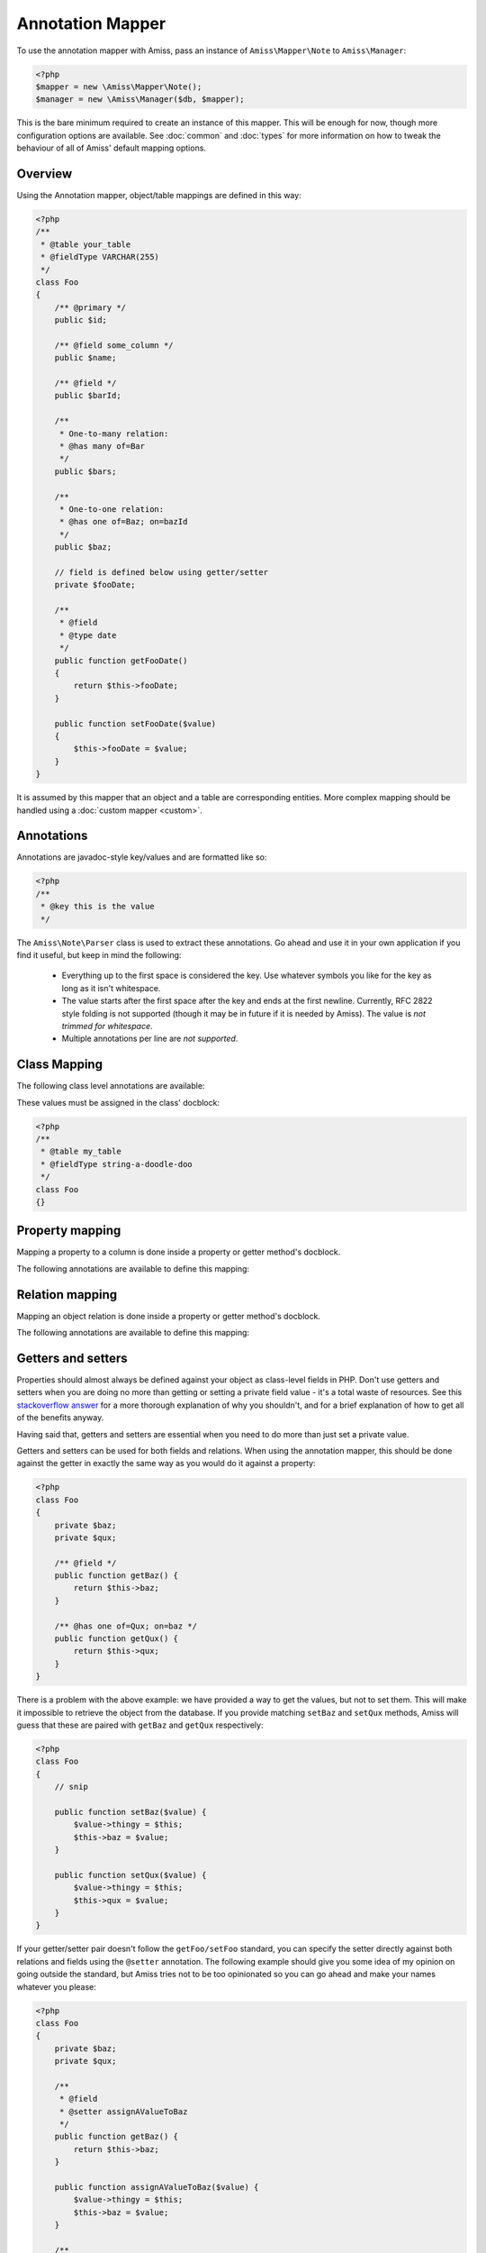 Annotation Mapper
=================

To use the annotation mapper with Amiss, pass an instance of ``Amiss\Mapper\Note`` to
``Amiss\Manager``:

.. code-block:: php

    <?php
    $mapper = new \Amiss\Mapper\Note();
    $manager = new \Amiss\Manager($db, $mapper);


This is the bare minimum required to create an instance of this mapper. This will be enough for now,
though more configuration options are available. See :doc:`common` and :doc:`types` for more
information on how to tweak the behaviour of all of Amiss' default mapping options.


Overview
--------

Using the Annotation mapper, object/table mappings are defined in this way:

.. code-block:: php

    <?php
    /**
     * @table your_table
     * @fieldType VARCHAR(255)
     */
    class Foo
    {
        /** @primary */
        public $id;

        /** @field some_column */
        public $name;

        /** @field */
        public $barId;

        /** 
         * One-to-many relation:
         * @has many of=Bar 
         */
        public $bars;

        /**
         * One-to-one relation: 
         * @has one of=Baz; on=bazId
         */
        public $baz;

        // field is defined below using getter/setter
        private $fooDate;

        /**
         * @field
         * @type date
         */
        public function getFooDate()
        {
            return $this->fooDate;
        }

        public function setFooDate($value)
        {
            $this->fooDate = $value;
        }
    }

It is assumed by this mapper that an object and a table are corresponding entities. More complex
mapping should be handled using a :doc:`custom mapper <custom>`.


Annotations
-----------

Annotations are javadoc-style key/values and are formatted like so:

.. code-block:: php

    <?php
    /**
     * @key this is the value
     */


The ``Amiss\Note\Parser`` class is used to extract these annotations. Go ahead and use it in your
own application if you find it useful, but keep in mind the following:

 * Everything up to the first space is considered the key. Use whatever symbols 
   you like for the key as long as it isn't whitespace.

 * The value starts after the first space after the key and ends at the first newline. 
   Currently, RFC 2822 style folding is not supported (though it may be in future if it 
   is needed by Amiss). The value is *not trimmed for whitespace*.

 * Multiple annotations per line are *not supported*.


Class Mapping
-------------

The following class level annotations are available:

.. py:attribute:: @table value

    When declared, this forces the mapper to use this table name. If not provided, the table name
    will be determined by the mapper. See :ref:`name-translation` for details on this process.


.. py:attribute:: @fieldType value

    This sets a default field type to use for for all of the properties that do not have a field
    type set against them explicitly. This will inherit from a parent class if one is set. See
    :doc:`types` for more details.


These values must be assigned in the class' docblock:

.. code-block:: php

    <?php
    /**
     * @table my_table
     * @fieldType string-a-doodle-doo
     */
    class Foo
    {}


Property mapping
----------------

Mapping a property to a column is done inside a property or getter method's docblock.

The following annotations are available to define this mapping:

.. py:attribute:: @field columnName

    This marks whether a property or a getter method represents a value that should be stored in a
    column.

    The ``columnName`` value is optional. If it isn't specified, the column name is determined by
    the base mapper. See :ref:`name-translation` for more details on this process.


.. py:attribute:: @type fieldType

    Optional type for the field. If this is not specified, the ``@fieldType`` class level attribute
    is used. See :doc:`types` for more details.


.. py:attribute:: @setter setterName

    If the ``@field`` attribute is set against a getter method as opposed to a property, this
    defines the method that is used to set the value when loading an object from the database. It is
    required if the ``@field`` attribute is defined against a property that has a getter/setter name
    pair that doesn't follow the traditional ``getFoo``/``setFoo`` pattern.

    See :ref:`annotations-getters-setters` for more details.


Relation mapping
----------------

Mapping an object relation is done inside a property or getter method's docblock.

The following annotations are available to define this mapping:

.. py:attribute:: @has relationType relationParams

    Defines a relation against a property or getter method.

    ``relationType`` must be a short string registered with ``Amiss\Manager->relators``. The
    ``one``, ``many`` and ``assoc`` relators are available by default.

    ``relationParams`` allows you to pass an array of key/value pairs to instruct the relator
    referred to by ``relationType`` how to handle retrieving the related objects.

    ``relationParams`` is basically a query string with a few enhancements. Under the hood, Amiss
    just uses PHP's stupidly named `parse_str <http://php.net/parse_str>`_ function. You can use
    anything you would otherwise be able to use in a query string, like:

        * ``url%20encoding%21``
        * ``space+encoding``
        * ``array[parameters]=yep``
        * ``many=values&are=ok``
    
    As well as a few bits of syntactic sugar that gets cleaned up before parsing, like:
        
        * ``semicolon=instead;of=ampersand;for=readability``
        * ``whitespace = around ; separators = too``
    
    You're free to use whatever you feel will be most readable, but my personal preference is for
    this format, which is used throughout this guide::

        foo=bar; this=that; array[a]=yep
    
    This saves Amiss the trouble of requiring you to learn a complicated annotation syntax to
    represent complex data, with the added benefit of being mostly implemented in C.

    **One-to-one** (``@has one``) relationships require, at a minimum, the target object of the
    relation and the field(s) on which the relation is established. You should read the 
    :ref:`relator-one` documentation for a full description of the data this relator requires. A
    simple one-to-one is annotated like so:

    .. code-block:: php
        
        <?php
        class Artist
        {
            /** @primary */
            public $artistId;

            /** @field */
            public $artistTypeId;
            
            /** @has one of=ArtistType; on=artistTypeId
            public $artist;
        }
    

    A one-to-one relationship where the left and right side have different field names::

        @has one of=ArtistType; on[typeId]=artistTypeId


    A one-to-one relationship on a composite key::

        @has one of=ArtistType; on[]=typeIdPart1; on[]=typeIdPart2


    A one-to-one relationship on a composite key with different field names::

        @has one of=ArtistType; on[typeIdPart1]=idPart1; on[typeIdPart2]=idPart2
    
    
    **One-to-many** (``@has many``) relationships support all the same options as one-to-one
    relationships, with the added convenience of the ``on`` key being optional. You should read the
    :ref:`relator-many` documentation for a full description of the data this relator requires. The
    simplest one-to-many is annotated like so:

    .. code-block:: php

        <?php
        class ArtistType
        {
            /** @primary */
            public $artistTypeId;

            /** @has many of=Artist */
            public $artists;
        }


    **Association** (``@has assoc``) relationships are annotated quite differently. You should read
    the :ref:`relator-assoc` documentation for a full description of the data this relator requires.
    A quick example:

    .. code-block:: php

        <?php
        class Event
        {
            /** @primary */
            public $eventId;

            /** @has many of=EventArtist */
            public $eventArtists;

            /** @has assoc of=Artist; via=EventArtist */
            public $artists;
        }
    



.. py:attribute:: @setter setterName

    If the ``@has`` attribute is set against a getter method as opposed to a property, this defines
    the method that is used to set the value when loading an object from the database. It is
    required if the ``@has`` attribute is defined against a property and the getter/setter method
    names deviate from the standard ``getFoo``/``setFoo`` pattern.

    See :ref:`annotations-getters-setters` for more details.


.. _annotations-getters-setters:

Getters and setters
-------------------

Properties should almost always be defined against your object as class-level fields in PHP. Don't
use getters and setters when you are doing no more than getting or setting a private field value -
it's a total waste of resources. See this `stackoverflow answer
<http://stackoverflow.com/a/813099/15004>`_ for a more thorough explanation of why you shouldn't,
and for a brief explanation of how to get all of the benefits anyway.

Having said that, getters and setters are essential when you need to do more than just set a private
value.

Getters and setters can be used for both fields and relations. When using the annotation mapper,
this should be done against the getter in exactly the same way as you would do it against a
property:

.. code-block:: php

    <?php
    class Foo
    {
        private $baz;
        private $qux;

        /** @field */
        public function getBaz() {
            return $this->baz;
        }

        /** @has one of=Qux; on=baz */
        public function getQux() {
            return $this->qux;
        }
    }

There is a problem with the above example: we have provided a way to get the values, but not to set
them. This will make it impossible to retrieve the object from the database. If you provide matching
``setBaz`` and ``setQux`` methods, Amiss will guess that these are paired with ``getBaz`` and
``getQux`` respectively:

.. code-block:: php

    <?php
    class Foo
    {
        // snip

        public function setBaz($value) {
            $value->thingy = $this;
            $this->baz = $value;
        }

        public function setQux($value) {
            $value->thingy = $this;
            $this->qux = $value;
        }
    }


If your getter/setter pair doesn't follow the ``getFoo/setFoo`` standard, you can specify the setter
directly against both relations and fields using the ``@setter`` annotation. The following example
should give you some idea of my opinion on going outside the standard, but Amiss tries not to be too
opinionated so you can go ahead and make your names whatever you please:

.. code-block:: php

    <?php
    class Foo
    {
        private $baz;
        private $qux;

        /** 
         * @field
         * @setter assignAValueToBaz
         */
        public function getBaz() {
            return $this->baz;
        }

        public function assignAValueToBaz($value) {
            $value->thingy = $this;
            $this->baz = $value;
        }

        /** 
         * @has one of=Qux; on=baz
         * @setter makeQuxEqualTo
         */
        public function pleaseGrabThatQuxForMe() {
            return $this->qux;
        }

        public function makeQuxEqualTo($value) {
            $value->thingy = $this;
            $this->qux = $value;
        }
    }


Caching
-------

``Amiss\Mapper\Note`` provides a facility to cache reflected metadata. This is not strictly
necessary: the mapping process only does a little bit of reflection and is really very fast, but you
can get up to 30% more speed out of Amiss in circumstances where you're doing a high number of
metadata lookups per query (say, running one or two queries against one or two objects) by using a
cache.

The simplest way to enable caching is to create an instance of ``Amiss\Cache`` with a callable
getter and setter as the first two arguments, then pass it as the first constructor argument of
``Amiss\Maper\Note``. Many of the standard PHP caching libraries can be used in this way:

.. code-block:: php

    <?php
    $cache = new \Amiss\Cache('apc_fetch', 'apc_store');
    $cache = new \Amiss\Cache('xcache_get', 'xcache_set');
    $cache = new \Amiss\Cache('eaccelerator_get', 'eaccelerator_put');
    
    $mapper = new \Amiss\Mapper\Note($cache);


By default, no TTL or expiration information will be passed by the mapper. In the case of
``apc_store``, for example, this will mean that once cached, the metadata will never invalidate.
If you would like an expiration to be passed, you can either pass it as the fourth argument
to the cache's constructor (the third argument is explained later), or set it against the
``expiration`` property:

.. code-block:: php

    <?php
    // Using the constructor
    $cache = new \Amiss\Cache('apc_fetch', 'apc_store', null, 86400);

    // Or setting by hand
    $cache = new \Amiss\Cache('apc_fetch', 'apc_store');
    $cache->expiration = 86400;


You can set a prefix for the cache in case you want to ensure Amiss does not clobber items that
other areas of your application may be caching::

.. code-block:: php

    <?php
    $cache = new Amiss\Cache('xcache_get', 'xcache_set');
    $cache->prefix = 'dont-tread-on-me-';
    

You can also use closures:

.. code-block:: php

    <?php
    $cache = new \Amiss\Cache(
        function ($key) {
            // get the value from the cache
        },
        function ($key, $value, $expiration) {
            // set the value in the cache
        }
    );


If you would rather use your own caching class, you can pass it directly to ``Amiss\Mapper\Note``
if it has following method signatures:

.. code-block:: php

    <?php
    class MyCache
    { 
        public function get($key) {}
        public function set($key, $value, $expiration=null) {}
    }
    $cache = new MyCache;
    $mapper = new Amiss\Mapper\Note($cache);


The ``$expiration`` parameter to ``set()`` is optional. It will be passed, but you can ignore it.

If your class does not support this interface, you can use ``Amiss\Cache`` to wrap your own class
by passing the names of the getter and setter methods and your own class:

.. code-block:: php

    <?php
    class MyCache
    { 
        public function fetch($key) {}
        public function put($key, $value) {}
    }
    $cache = new MyCache;
    $cacheAdapter = new Amiss\Cache('fetch', 'put', $cache);
    $mapper = new Amiss\Mapper\Note($cacheAdapter);


.. warning:: 

    Don't use a cache in your development environment otherwise you'll have to clear the cache
    every time you change your models!

    Set an environment variable (see `SetEnv
    <https://httpd.apache.org/docs/2.2/mod/mod_env.html#setenv>`_  for apache or ``export`` for
    bash), then do something like this:

    .. code-block:: php
        
        <?php
        // give it a better name than this!
        $env = getenv('your_app_environment');
        
        $cache = null;
        if ($env != 'dev')
            $cache = new \Amiss\Cache('apc_fetch', 'apc_store');
        
        $mapper = new \Amiss\Mapper\Note($cache);

